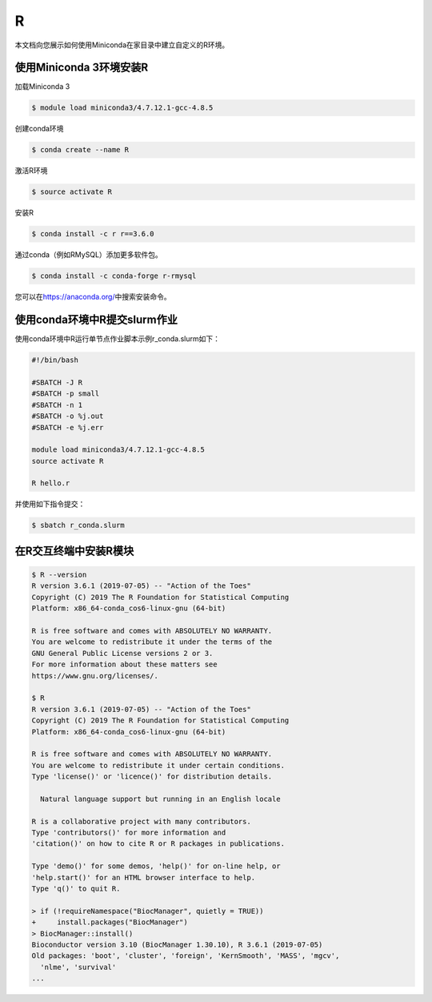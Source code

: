 .. _r:

R
==

本文档向您展示如何使用Miniconda在家目录中建立自定义的R环境。

使用Miniconda 3环境安装R
------------------------

加载Miniconda 3

.. code:: bash

   $ module load miniconda3/4.7.12.1-gcc-4.8.5

创建conda环境

.. code:: bash

   $ conda create --name R

激活R环境

.. code:: bash

   $ source activate R

安装R

.. code:: bash

   $ conda install -c r r==3.6.0

通过conda（例如RMySQL）添加更多软件包。

.. code:: bash

   $ conda install -c conda-forge r-rmysql

您可以在\ https://anaconda.org/\ 中搜索安装命令。

使用conda环境中R提交slurm作业
-----------------------------

使用conda环境中R运行单节点作业脚本示例r_conda.slurm如下：

.. code:: bash

   #!/bin/bash

   #SBATCH -J R
   #SBATCH -p small
   #SBATCH -n 1
   #SBATCH -o %j.out
   #SBATCH -e %j.err

   module load miniconda3/4.7.12.1-gcc-4.8.5
   source activate R

   R hello.r

并使用如下指令提交：

.. code:: bash

   $ sbatch r_conda.slurm

在R交互终端中安装R模块
----------------------

.. code:: bash

   $ R --version
   R version 3.6.1 (2019-07-05) -- "Action of the Toes"
   Copyright (C) 2019 The R Foundation for Statistical Computing
   Platform: x86_64-conda_cos6-linux-gnu (64-bit)

   R is free software and comes with ABSOLUTELY NO WARRANTY.
   You are welcome to redistribute it under the terms of the
   GNU General Public License versions 2 or 3.
   For more information about these matters see
   https://www.gnu.org/licenses/.

   $ R
   R version 3.6.1 (2019-07-05) -- "Action of the Toes"
   Copyright (C) 2019 The R Foundation for Statistical Computing
   Platform: x86_64-conda_cos6-linux-gnu (64-bit)

   R is free software and comes with ABSOLUTELY NO WARRANTY.
   You are welcome to redistribute it under certain conditions.
   Type 'license()' or 'licence()' for distribution details.

     Natural language support but running in an English locale

   R is a collaborative project with many contributors.
   Type 'contributors()' for more information and
   'citation()' on how to cite R or R packages in publications.

   Type 'demo()' for some demos, 'help()' for on-line help, or
   'help.start()' for an HTML browser interface to help.
   Type 'q()' to quit R.

   > if (!requireNamespace("BiocManager", quietly = TRUE))
   +     install.packages("BiocManager")
   > BiocManager::install()
   Bioconductor version 3.10 (BiocManager 1.30.10), R 3.6.1 (2019-07-05)
   Old packages: 'boot', 'cluster', 'foreign', 'KernSmooth', 'MASS', 'mgcv',
     'nlme', 'survival'               
   ...
